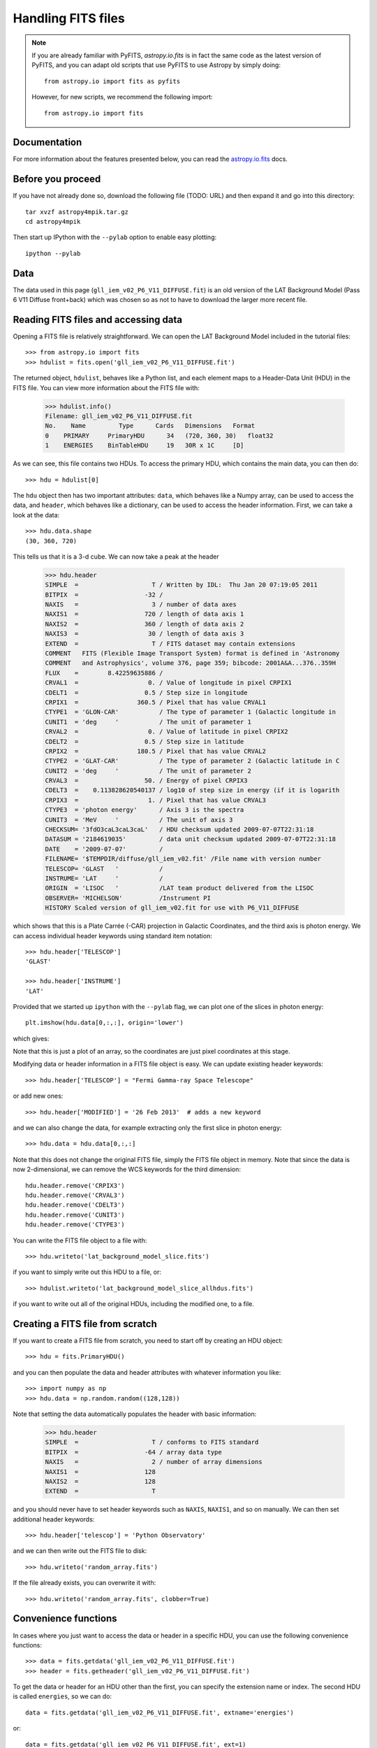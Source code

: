 Handling FITS files
===================

.. note:: If you are already familiar with PyFITS, `astropy.io.fits` is in
          fact the same code as the latest version of PyFITS, and you can
          adapt old scripts that use PyFITS to use Astropy by simply doing::

              from astropy.io import fits as pyfits

          However, for new scripts, we recommend the following import::

              from astropy.io import fits

Documentation
-------------

For more information about the features presented below, you can read the
`astropy.io.fits <http://docs.astropy.org/en/v0.2/io/fits/index.html>`_ docs.

Before you proceed
------------------

If you have not already done so, download the following file (TODO: URL) and
then expand it and go into this directory::

    tar xvzf astropy4mpik.tar.gz
    cd astropy4mpik

Then start up IPython with the ``--pylab`` option to enable easy plotting::

    ipython --pylab

Data
----

The data used in this page (``gll_iem_v02_P6_V11_DIFFUSE.fit``) is an old
version of the LAT Background Model (Pass 6 V11 Diffuse front+back) which was
chosen so as not to have to download the larger more recent file.

Reading FITS files and accessing data
-------------------------------------

Opening a FITS file is relatively straightforward. We can open the LAT
Background Model included in the tutorial files::

    >>> from astropy.io import fits
    >>> hdulist = fits.open('gll_iem_v02_P6_V11_DIFFUSE.fit')

The returned object, ``hdulist``, behaves like a Python list, and each element
maps to a Header-Data Unit (HDU) in the FITS file. You can view more
information about the FITS file with:

    >>> hdulist.info()
    Filename: gll_iem_v02_P6_V11_DIFFUSE.fit
    No.    Name         Type      Cards   Dimensions   Format
    0    PRIMARY     PrimaryHDU      34   (720, 360, 30)   float32
    1    ENERGIES    BinTableHDU     19   30R x 1C     [D]

As we can see, this file contains two HDUs. To access the primary HDU, which
contains the main data, you can then do::

    >>> hdu = hdulist[0]

The ``hdu`` object then has two important attributes: ``data``, which behaves
like a Numpy array, can be used to access the data, and ``header``, which
behaves like a dictionary, can be used to access the header information.
First, we can take a look at the data::

    >>> hdu.data.shape
    (30, 360, 720)

This tells us that it is a 3-d cube. We can now take a peak at the header

    >>> hdu.header
    SIMPLE  =                    T / Written by IDL:  Thu Jan 20 07:19:05 2011
    BITPIX  =                  -32 /
    NAXIS   =                    3 / number of data axes
    NAXIS1  =                  720 / length of data axis 1
    NAXIS2  =                  360 / length of data axis 2
    NAXIS3  =                   30 / length of data axis 3
    EXTEND  =                    T / FITS dataset may contain extensions
    COMMENT   FITS (Flexible Image Transport System) format is defined in 'Astronomy
    COMMENT   and Astrophysics', volume 376, page 359; bibcode: 2001A&A...376..359H
    FLUX    =        8.42259635886 /
    CRVAL1  =                   0. / Value of longitude in pixel CRPIX1
    CDELT1  =                  0.5 / Step size in longitude
    CRPIX1  =                360.5 / Pixel that has value CRVAL1
    CTYPE1  = 'GLON-CAR'           / The type of parameter 1 (Galactic longitude in
    CUNIT1  = 'deg     '           / The unit of parameter 1
    CRVAL2  =                   0. / Value of latitude in pixel CRPIX2
    CDELT2  =                  0.5 / Step size in latitude
    CRPIX2  =                180.5 / Pixel that has value CRVAL2
    CTYPE2  = 'GLAT-CAR'           / The type of parameter 2 (Galactic latitude in C
    CUNIT2  = 'deg     '           / The unit of parameter 2
    CRVAL3  =                  50. / Energy of pixel CRPIX3
    CDELT3  =    0.113828620540137 / log10 of step size in energy (if it is logarith
    CRPIX3  =                   1. / Pixel that has value CRVAL3
    CTYPE3  = 'photon energy'      / Axis 3 is the spectra
    CUNIT3  = 'MeV     '           / The unit of axis 3
    CHECKSUM= '3fdO3caL3caL3caL'   / HDU checksum updated 2009-07-07T22:31:18
    DATASUM = '2184619035'         / data unit checksum updated 2009-07-07T22:31:18
    DATE    = '2009-07-07'         /
    FILENAME= '$TEMPDIR/diffuse/gll_iem_v02.fit' /File name with version number
    TELESCOP= 'GLAST   '           /
    INSTRUME= 'LAT     '           /
    ORIGIN  = 'LISOC   '           /LAT team product delivered from the LISOC
    OBSERVER= 'MICHELSON'          /Instrument PI
    HISTORY Scaled version of gll_iem_v02.fit for use with P6_V11_DIFFUSE

which shows that this is a Plate Carrée (-CAR) projection in Galactic
Coordinates, and the third axis is photon energy. We can access individual
header keywords using standard item notation::

    >>> hdu.header['TELESCOP']
    'GLAST'

    >>> hdu.header['INSTRUME']
    'LAT'

Provided that we started up ``ipython`` with the ``--pylab`` flag, we can plot
one of the slices in photon energy::

    plt.imshow(hdu.data[0,:,:], origin='lower')

which gives:

.. image:: lat_background_slice0.png

Note that this is just a plot of an array, so the coordinates are just pixel
coordinates at this stage.

Modifying data or header information in a FITS file object is easy. We can
update existing header keywords::

    >>> hdu.header['TELESCOP'] = "Fermi Gamma-ray Space Telescope"

or add new ones::

    >>> hdu.header['MODIFIED'] = '26 Feb 2013'  # adds a new keyword

and we can also change the data, for example extracting only the first slice
in photon energy::

    >>> hdu.data = hdu.data[0,:,:]

Note that this does not change the original FITS file, simply the FITS file
object in memory. Note that since the data is now 2-dimensional, we can remove the WCS keywords for the third dimension::

    hdu.header.remove('CRPIX3')
    hdu.header.remove('CRVAL3')
    hdu.header.remove('CDELT3')
    hdu.header.remove('CUNIT3')
    hdu.header.remove('CTYPE3')

You can write the FITS file object to a file with::

    >>> hdu.writeto('lat_background_model_slice.fits')

if you want to simply write out this HDU to a file, or::

    >>> hdulist.writeto('lat_background_model_slice_allhdus.fits')

if you want to write out all of the original HDUs, including the modified one,
to a file.

Creating a FITS file from scratch
---------------------------------

If you want to create a FITS file from scratch, you need to start off by creating an HDU object::

    >>> hdu = fits.PrimaryHDU()

and you can then populate the data and header attributes with whatever information you like::

    >>> import numpy as np
    >>> hdu.data = np.random.random((128,128))

Note that setting the data automatically populates the header with basic information:

    >>> hdu.header
    SIMPLE  =                    T / conforms to FITS standard
    BITPIX  =                  -64 / array data type
    NAXIS   =                    2 / number of array dimensions
    NAXIS1  =                  128
    NAXIS2  =                  128
    EXTEND  =                    T

and you should never have to set header keywords such as ``NAXIS``, ``NAXIS1``, and so on manually. We can then set additional header keywords::

    >>> hdu.header['telescop'] = 'Python Observatory'

and we can then write out the FITS file to disk::

    >>> hdu.writeto('random_array.fits')

If the file already exists, you can overwrite it with::

    >>> hdu.writeto('random_array.fits', clobber=True)

Convenience functions
---------------------

In cases where you just want to access the data or header in a specific HDU,
you can use the following convenience functions::

    >>> data = fits.getdata('gll_iem_v02_P6_V11_DIFFUSE.fit')
    >>> header = fits.getheader('gll_iem_v02_P6_V11_DIFFUSE.fit')

To get the data or header for an HDU other than the first, you can specify the
extension name or index. The second HDU is called ``energies``, so we can do::

    data = fits.getdata('gll_iem_v02_P6_V11_DIFFUSE.fit', extname='energies')

or::

    data = fits.getdata('gll_iem_v02_P6_V11_DIFFUSE.fit', ext=1)

and similarly for ``getheader``.

Accessing Tabular Data
----------------------

Tabular data behaves very similarly to image data such as that shown above,
but the data array is a structured Numpy array which requires column access
via the item notation::

    >>> from astropy.io import fits
    >>> hdulist = fits.open('gll_psc_v08.fit')

    >>> hdulist[1].name
    'LAT_Point_Source_Catalog'

    >>> hdulist[1].data['RAJ2000']
    array([  2.33711034e-01,   4.38849270e-01,   6.79812014e-01, ...,
             3.59759430e+02,   3.59859894e+02,   3.59906921e+02], dtype=float32)

    >>> hdulist[1].data['DEJ2000']
    array([ -7.81549788, -41.99647903,  62.33962631, ..., -30.62516785,
            67.86333466,  65.73053741], dtype=float32)

Practical Exercises
-------------------

.. admonition::  Level 1

    Try and read in one of your own FITS files using ``astropy.io.fits``, and
    see if you can also plot the array values in Matplotlib. Also, examine the
    header, and try and extract individual values. You can even try and modify
    the data/header and write the data back out - but take care not to write
    over the original file!

.. admonition::  Level 2

    Read in the LAT Point Source Catalog and make a scatter plot of the
    Galactic Coordinates of the sources (complete with axis labels). Bonus
    points if you can make the plot go between -180 and 180 instead of 0 and
    360 degrees. Note that the Point Source Catalog contains the Galactic
    Coordinates, so no need to convert them.

.. raw:: html

   <p class="flip2">Click to Show/Hide Solution</p> <div class="panel2">

::

    from astropy.io import fits
    from matplotlib import pyplot as plt

    # Read in Point Source Catalog
    hdulist = fits.open('gll_psc_v08.fit')
    psc = hdulist[1].data

    # Extract Galactic Coordinates
    l = hdulist[1].data['GLON']
    b = hdulist[1].data['GLAT']

    # Coordinates from 0 to 360, wrap to -180 to 180 to match image
    l[l > 180.] -= 360.

    # Plot the image
    fig = plt.figure()
    ax = fig.add_subplot(1, 1, 1, aspect='equal')
    ax.scatter(l, b)
    ax.set_xlim(180., -180.)
    ax.set_ylim(-90., 90.)
    ax.set_xlabel('Galactic Longitude')
    ax.set_ylabel('Galactic Latitude')
    fig.savefig('fits_level2.png', bbox_inches='tight')

.. image:: fits_level2.png

.. raw:: html

   </div>

.. admonition::  Level 3

    Using Matplotlib, make an all-sky plot of the LAT Background Model in the
    Plate Carée projection showing the LAT Point Source Catalog overlaid with
    markers, and with the correct coordinates on the axes. You should do this
    using only ``astropy.io.fits``, Numpy, and Matplotlib (no WCS or
    coordinate conversion library). Hint: the -CAR projection is such that the
    x pixel position is proportional to longitude, and the y pixel position to
    latitude. Bonus points for a pretty colormap.

.. raw:: html

   <p class="flip3">Click to Show/Hide Solution</p> <div class="panel3">

::

    from astropy.io import fits
    from matplotlib import pyplot as plt

    # Read in Background Model
    hdulist = fits.open('gll_iem_v02_P6_V11_DIFFUSE.fit')
    bg = hdulist[0].data[0, :, :]

    # Read in Point Source Catalog
    hdulist = fits.open('gll_psc_v08.fit')
    psc = hdulist[1].data

    # Extract Galactic Coordinates
    l = hdulist[1].data['GLON']
    b = hdulist[1].data['GLAT']

    # Coordinates from 0 to 360, wrap to -180 to 180 to match image
    l[l > 180.] -= 360.

    # Plot the image
    fig = plt.figure()
    ax = fig.add_subplot(1, 1, 1)
    ax.imshow(bg ** 0.5, extent=[-180., 180., -90., 90.], cmap=plt.cm.gist_heat,
              origin='lower', vmin=0, vmax=2e-3)
    ax.scatter(l, b, s=10, edgecolor='none', facecolor='blue', alpha=0.5)
    ax.set_xlim(180., -180.)
    ax.set_ylim(-90., 90.)
    ax.set_xlabel('Galactic Longitude')
    ax.set_ylabel('Galactic Latitude')
    fig.savefig('fits_level3.png', bbox_inches='tight')

.. image:: fits_level3.png

.. raw:: html

   </div>